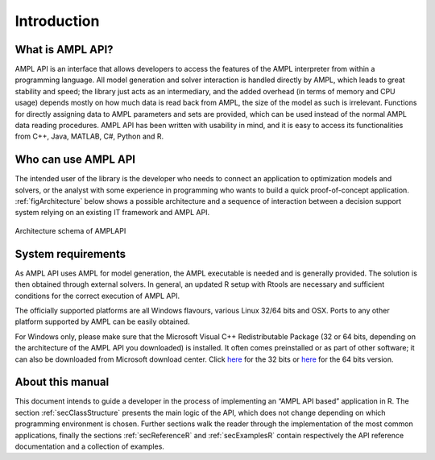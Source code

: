 Introduction
============

What is AMPL API?
-----------------

AMPL API is an interface that allows developers to access the features of the AMPL interpreter from within a
programming language. All model generation and solver interaction is handled directly by AMPL, which leads to
great stability and speed; the library just acts as an intermediary, and the added overhead (in terms of memory and
CPU usage) depends mostly on how much data is read back from AMPL, the size of the model as such is irrelevant.
Functions for directly assigning data to AMPL parameters and sets are provided, which can be used instead of the
normal AMPL data reading procedures. AMPL API has been written with usability in mind, and it is easy to access
its functionalities from  C++, Java,  MATLAB, C#, Python and R.

Who can use AMPL API
--------------------

The intended user of the library is the developer who needs to connect an application to optimization models and solvers,
or the analyst with some experience in programming who wants to build a quick proof-of-concept application.
:ref:`figArchitecture`  below shows a possible architecture and a sequence of interaction between a decision support system relying on an existing IT framework and AMPL API.

.. _figArchitecture:

.. figure:: ../common/images/ArchitectureSchema.*
   :align: center
   :width: 621 px
   :height: 402 px
   :alt: Architecture Schema
   :figClass: align-center

   Architecture schema of AMPLAPI

System requirements
-------------------

As AMPL API uses AMPL for model generation, the AMPL executable is needed and is generally provided. The solution is then obtained through external solvers.
In general, an updated R setup with Rtools are necessary and sufficient conditions for the correct execution of AMPL API.

The officially supported platforms are all Windows flavours, various Linux 32/64 bits and OSX.
Ports to any other platform supported by AMPL can be easily obtained.

For Windows only, please make sure that the Microsoft Visual C++ Redistributable Package (32 or 64 bits, depending on the architecture of 
the AMPL API you downloaded) is installed. It often comes preinstalled or as part of other software; it can also be downloaded from Microsoft
download center. Click `here <https://aka.ms/vs/16/release/vc_redist.x86.exe>`_ for the 32 bits or
`here <https://aka.ms/vs/16/release/vc_redist.x64.exe>`_ for the 64 bits version.


About this manual
-----------------

This document intends to guide a developer in the process of implementing an “AMPL API based” application in R.
The section :ref:`secClassStructure` presents the main logic of the API, which does not change depending on which programming environment is chosen.
Further sections walk the reader through the implementation of the most common applications, finally the sections
:ref:`secReferenceR` and :ref:`secExamplesR` contain respectively the API reference documentation and a collection of examples.
